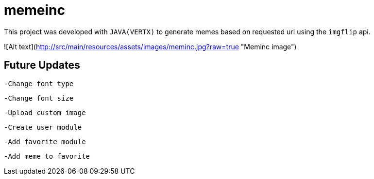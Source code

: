 = memeinc

This project was developed with `JAVA(VERTX)` to generate memes based on requested url using the `imgflip` api.

![Alt text](http://src/main/resources/assets/images/meminc.jpg?raw=true "Meminc image")

== Future Updates

----
-Change font type
----

----
-Change font size
----

----
-Upload custom image
----

----
-Create user module
----

----
-Add favorite module
----

----
-Add meme to favorite
----
